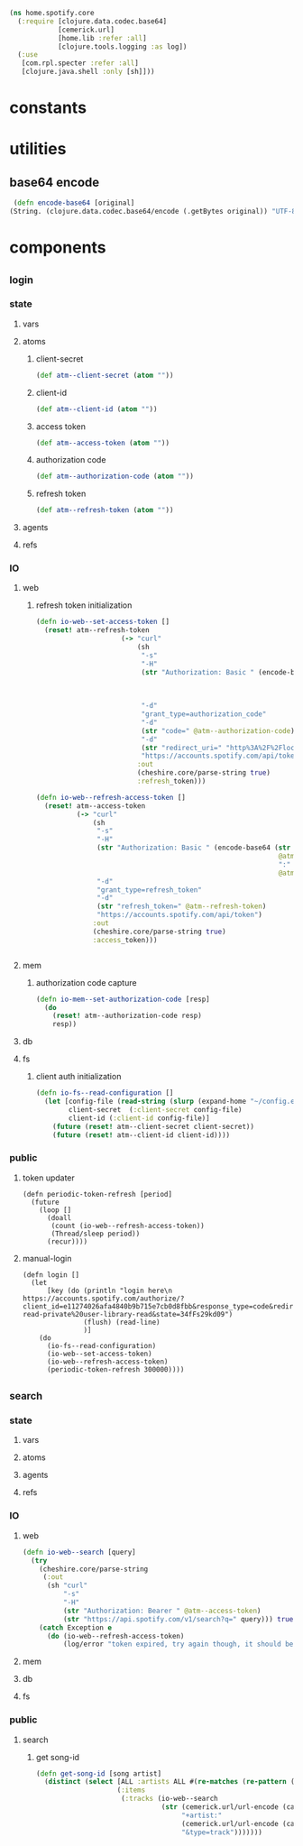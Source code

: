 #+BEGIN_SRC clojure :tangle core.clj
  (ns home.spotify.core
    (:require [clojure.data.codec.base64]
              [cemerick.url]
              [home.lib :refer :all]
              [clojure.tools.logging :as log])
    (:use
     [com.rpl.specter :refer :all]
     [clojure.java.shell :only [sh]]))
#+END_SRC
* constants
* utilities
** base64 encode
   #+BEGIN_SRC clojure :tangle core.clj
   (defn encode-base64 [original]
  (String. (clojure.data.codec.base64/encode (.getBytes original)) "UTF-8"))
   #+END_SRC
* components
** _login
*** state
**** vars
**** atoms
***** client-secret
#+BEGIN_SRC clojure :tangle core.clj
  (def atm--client-secret (atom ""))
#+END_SRC
***** client-id
#+BEGIN_SRC clojure :tangle core.clj
  (def atm--client-id (atom ""))
#+END_SRC
***** access token
      #+BEGIN_SRC clojure :tangle core.clj
          (def atm--access-token (atom ""))
      #+END_SRC
***** authorization code
      #+BEGIN_SRC clojure :tangle core.clj
        (def atm--authorization-code (atom ""))
      #+END_SRC
***** refresh token
      #+BEGIN_SRC clojure :tangle core.clj
              (def atm--refresh-token (atom ""))
      #+END_SRC
**** agents
**** refs
*** IO 
**** web
***** refresh token initialization
     #+BEGIN_SRC clojure :tangle core.clj
(defn io-web--set-access-token []
  (reset! atm--refresh-token
                     (-> "curl"
                         (sh
                          "-s"
                          "-H"
                          (str "Authorization: Basic " (encode-base64 (str
                                                                       @atm--client-id
                                                                       ":"
                                                                       @atm--client-secret)))
                          "-d"
                          "grant_type=authorization_code"
                          "-d"
                          (str "code=" @atm--authorization-code)
                          "-d"
                          (str "redirect_uri=" "http%3A%2F%2Flocalhost:8888%2Fspotify%2Flogin")
                          "https://accounts.spotify.com/api/token")
                         :out
                         (cheshire.core/parse-string true)
                         :refresh_token)))

(defn io-web--refresh-access-token []
  (reset! atm--access-token
          (-> "curl"
              (sh
               "-s"
               "-H"
               (str "Authorization: Basic " (encode-base64 (str
                                                            @atm--client-id
                                                            ":"
                                                            @atm--client-secret)))
               "-d"
               "grant_type=refresh_token"
               "-d"
               (str "refresh_token=" @atm--refresh-token)
               "https://accounts.spotify.com/api/token")
              :out
              (cheshire.core/parse-string true)
              :access_token)))


     #+END_SRC
**** mem
***** authorization code capture
      #+BEGIN_SRC clojure :tangle core.clj
        (defn io-mem--set-authorization-code [resp]
          (do 
            (reset! atm--authorization-code resp)
            resp))
      #+END_SRC
**** db
**** fs
***** client auth initialization
      #+BEGIN_SRC clojure :tangle core.clj
        (defn io-fs--read-configuration []
          (let [config-file (read-string (slurp (expand-home "~/config.edn")))
                client-secret  (:client-secret config-file)
                client-id (:client-id config-file)]
            (future (reset! atm--client-secret client-secret))
            (future (reset! atm--client-id client-id))))
      #+END_SRC
*** public
**** token updater
     #+BEGIN_SRC clojure clojure :tangle core.clj
       (defn periodic-token-refresh [period]
         (future 
           (loop []
             (doall
              (count (io-web--refresh-access-token))
              (Thread/sleep period))
             (recur))))
     #+END_SRC
**** manual-login
      #+BEGIN_SRC clojure clojure :tangle core.clj
                (defn login []
                  (let
                      [key (do (println "login here\n https://accounts.spotify.com/authorize/?client_id=e11274026afa4840b9b715e7cb0d8fbb&response_type=code&redirect_uri=http://localhost:8888/spotify/login&scope=playlist-read-private%20user-library-read&state=34fFs29kd09")
                               (flush) (read-line)
                               )]
                    (do
                      (io-fs--read-configuration)
                      (io-web--set-access-token)
                      (io-web--refresh-access-token)
                      (periodic-token-refresh 300000))))
      #+END_SRC
** _search
*** state
**** vars
**** atoms
**** agents
**** refs
*** IO 
**** web
     #+BEGIN_SRC clojure :tangle core.clj
       (defn io-web--search [query]
         (try 
           (cheshire.core/parse-string
            (:out
             (sh "curl"
                 "-s"
                 "-H"
                 (str "Authorization: Bearer " @atm--access-token)
                 (str "https://api.spotify.com/v1/search?q=" query))) true)
           (catch Exception e
             (do (io-web--refresh-access-token)
                 (log/error "token expired, try again though, it should be refreshed now")))))
     #+END_SRC
**** mem
**** db
**** fs
     
*** public
**** search
***** get song-id
      #+BEGIN_SRC clojure :tangle core.clj
        (defn get-song-id [song artist]
          (distinct (select [ALL :artists ALL #(re-matches (re-pattern (str ".*" (capitalize-words artist) ".*")) (:name %)) :id]
                            (:items
                             (:tracks (io-web--search
                                       (str (cemerick.url/url-encode (capitalize-words song))
                                            "+artist:"
                                            (cemerick.url/url-encode (capitalize-words artist))
                                            "&type=track")))))))
      #+END_SRC

